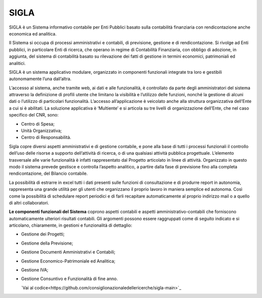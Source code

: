 SIGLA
=====

SIGLA è un Sistema informativo contabile per Enti Pubblici basato sulla
contabilità finanziaria con rendicontazione anche economica ed
analitica.

Il Sistema si occupa di processi amministrativi e contabili, di
previsione, gestione e di rendicontazione. Si rivolge ad Enti pubblici,
in particolare Enti di ricerca, che operano in regime di Contabilità
Finanziaria, con obbligo di adozione, in aggiunta, del sistema di
contabilità basato su rilevazione dei fatti di gestione in termini
economici, patrimoniali ed analitici.

SIGLA è un sistema applicativo modulare, organizzato in componenti
funzionali integrate tra loro e gestibili autonomamente l’una
dall’altra.

L’accesso al sistema, anche tramite web, ai dati e alle funzionalità, è
controllato da parte degli amministratori del sistema attraverso la
definizione di profili utente che limitano la visibilità e l’utilizzo
delle funzioni, nonché la gestione di alcuni dati o l’utilizzo di
particolari funzionalità. L’accesso all’applicazione è veicolato anche
alla struttura organizzativa dell’Ente a cui si è abilitati. La
soluzione applicativa è ‘Multiente’ e si articola su tre livelli di
organizzazione dell’Ente, che nel caso specifico del CNR, sono:

-  Centro di Spesa;

-  Unità Organizzativa;

-  Centro di Responsabilità.

Sigla copre diversi aspetti amministrativi e di gestione contabile, e
pone alla base di tutti i processi funzionali il controllo dell’uso
delle risorse a supporto dell’attività di ricerca, o di una qualsiasi
attività pubblica progettuale. L’elemento trasversale alle varie
funzionalità è infatti rappresentato dal Progetto articolato in linee di
attività. Organizzato in questo modo il sistema prevede gestisce e
controlla l’aspetto analitico, a partire dalla fase di previsione fino
alla completa rendicontazione, del Bilancio contabile.

La possibilità di estrarre in excel tutti i dati presenti sulle funzioni
di consultazione e di produrre report in autonomia, rappresenta una
grande utilità per gli utenti che organizzano il proprio lavoro in
maniera semplice ed autonoma. Così come la possibilità di schedulare
report periodici e di farli recapitare automaticamente al proprio
indirizzo mail o a quello di altri collaboratori.

**Le componenti funzionali del Sistema** coprono aspetti contabili e
aspetti amministrativo-contabili che forniscono automaticamente
ulteriori risultati contabili. Gli argomenti possono essere raggruppati
come di seguito indicato e si articolano, chiaramente, in gestioni e
funzionalità di dettaglio:

-  Gestione dei Progetti;

-  Gestione della Previsione;

-  Gestione Documenti Amministrativi e Contabili;

-  Gestione Economico-Patrimoniale ed Analitica;

-  Gestione IVA;

-  Gestione Consuntivo e Funzionalità di fine anno.

   `Vai al codice<https://github.com/consiglionazionaledellericerche/sigla-main>`_
